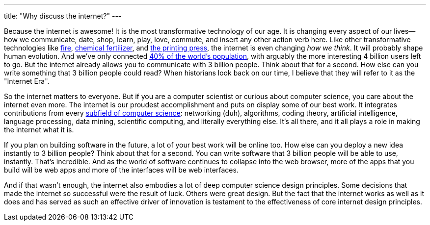 ---
title: "Why discuss the internet?"
---

Because the internet is awesome!
//
It is the most transformative technology of our age.
//
It is changing every aspect of our lives--how we communicate, date, shop,
learn, play, love, commute, and insert any other action verb here.
//
Like other transformative technologies like
https://en.wikipedia.org/wiki/Control_of_fire_by_early_humans[fire],
http://www.newyorker.com/magazine/2013/10/21/head-count-3[chemical
fertilizer], and https://en.wikipedia.org/wiki/Printing_press[the printing
press], the internet is even changing _how we think_.
//
It will probably shape human evolution.
//
And we've only connected
//
http://www.internetlivestats.com/internet-users/[40% of the world's population],
//
with arguably the more interesting 4 billion users left to go.
//
But the internet already allows you to communicate with 3 billion people.
//
Think about that for a second.
//
How else can you write something that 3 billion people could read?
//
When historians look back on our time, I believe that they will refer to it as
the "Internet Era".

So the internet matters to everyone.
//
But if you are a computer scientist or curious about computer science, you
care about the internet even more.
//
The internet is our proudest accomplishment and puts on display some of our
best work.
//
It integrates contributions from every
//
https://en.wikipedia.org/wiki/Outline_of_computer_science[subfield of computer
science]:
//
networking (duh), algorithms, coding theory, artificial intelligence, language
processing, data mining, scientific computing, and literally everything else.
//
It's all there, and it all plays a role in making the internet what it is.
//

If you plan on building software in the future, a lot of your best work will
be online too.
//
How else can you deploy a new idea instantly to 3 billion people?
//
Think about that for a second.
//
You can write software that 3 billion people will be able to use, instantly.
//
That's incredible.
//
And as the world of software continues to collapse into the web browser, more
of the apps that you build will be web apps and more of the interfaces will be
web interfaces.

And if that wasn't enough, the internet also embodies a lot of deep computer
science design principles.
//
Some decisions that made the internet so successful were the result of luck.
//
Others were great design.
//
But the fact that the internet works as well as it does and has served as such
an effective driver of innovation is testament to the effectiveness of core
internet design principles.
